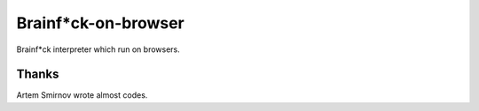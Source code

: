 ======================
 Brainf*ck-on-browser
======================

Brainf*ck interpreter which run on browsers.

Thanks
======

Artem Smirnov wrote almost codes.
